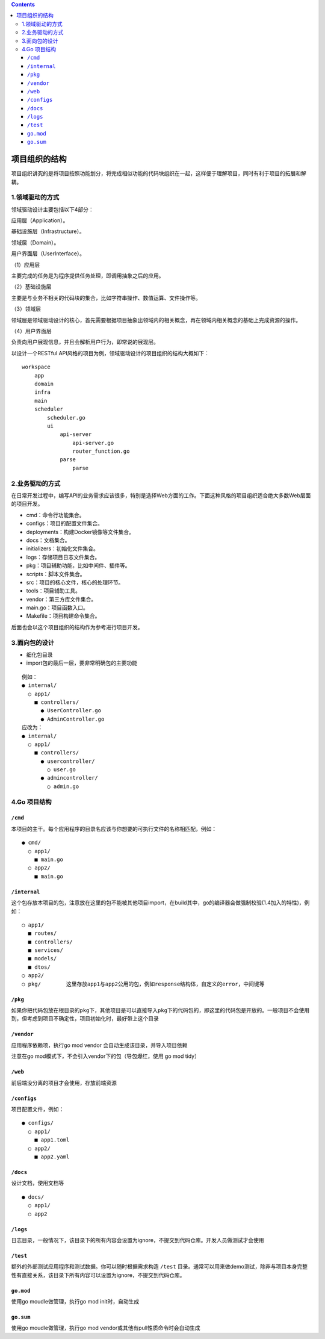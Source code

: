 .. contents::
   :depth: 3
..

项目组织的结构
==============

项目组织讲究的是将项目按照功能划分，将完成相似功能的代码块组织在一起，这样便于理解项目，同时有利于项目的拓展和解耦。

1.领域驱动的方式
----------------

领域驱动设计主要包括以下4部分：

应用层（Application）。

基础设施层（Infrastructure）。

领域层（Domain）。

用户界面层（UserInterface）。

（1）应用层

主要完成的任务是为程序提供任务处理，即调用抽象之后的应用。

（2）基础设施层

主要是与业务不相关的代码块的集合，比如字符串操作、数值运算、文件操作等。

（3）领域层

领域层是领域驱动设计的核心，首先需要根据项目抽象出领域内的相关概念，再在领域内相关概念的基础上完成资源的操作。

（4）用户界面层

负责向用户展现信息，并且会解析用户行为，即常说的展现层。

以设计一个RESTful
API风格的项目为例，领域驱动设计的项目组织的结构大概如下：

::

   workspace
       app
       domain
       infra
       main
       scheduler
           scheduler.go
           ui
               api-server
                   api-server.go
                   router_function.go
               parse
                   parse

2.业务驱动的方式
----------------

在日常开发过程中，编写API的业务需求应该很多，特别是选择Web方面的工作。下面这种风格的项目组织适合绝大多数Web层面的项目开发。

-  cmd：命令行功能集合。
-  configs：项目的配置文件集合。
-  deployments：构建Docker镜像等文件集合。
-  docs：文档集合。
-  initializers：初始化文件集合。
-  logs：存储项目日志文件集合。
-  pkg：项目辅助功能，比如中间件、插件等。
-  scripts：脚本文件集合。
-  src：项目的核心文件，核心的处理环节。
-  tools：项目辅助工具。
-  vendor：第三方库文件集合。
-  main.go：项目函数入口。
-  Makefile：项目构建命令集合。

后面也会以这个项目组织的结构作为参考进行项目开发。

3.面向包的设计
--------------

-  细化包目录
-  import包的最后一层，要非常明确包的主要功能

::

   例如：
   ● internal/
     ○ app1/
       ■ controllers/
         ● UserController.go
         ● AdminController.go
   应改为：
   ● internal/
     ○ app1/
       ■ controllers/
         ● usercontroller/
           ○ user.go
         ● admincontroller/
           ○ admin.go

4.Go 项目结构
-------------

``/cmd``
~~~~~~~~

本项目的主干。每个应用程序的目录名应该与你想要的可执行文件的名称相匹配，例如：

::

   ● cmd/
     ○ app1/
       ■ main.go
     ○ app2/
       ■ main.go

``/internal``
~~~~~~~~~~~~~

这个包存放本项目的包，注意放在这里的包不能被其他项目import，在build其中，go的编译器会做强制校验(1.4加入的特性)，例如：

::

     ○ app1/
       ■ routes/
       ■ controllers/
       ■ services/
       ■ models/
       ■ dtos/
     ○ app2/
     ○ pkg/        这里存放app1与app2公用的包，例如response结构体，自定义的error，中间键等

``/pkg``
~~~~~~~~

如果你把代码包放在根目录的\ ``pkg``\ 下，其他项目是可以直接导入\ ``pkg``\ 下的代码包的，即这里的代码包是开放的。一般项目不会使用到，但考虑到项目不确定性，项目初始化时，最好带上这个目录

``/vendor``
~~~~~~~~~~~

应用程序依赖项，执行go mod vendor 会自动生成该目录，并导入项目依赖

注意在go mod模式下，不会引入vendor下的包（导包爆红，使用 go mod tidy）

``/web``
~~~~~~~~

前后端没分离的项目才会使用，存放前端资源

``/configs``
~~~~~~~~~~~~

项目配置文件，例如：

::

   ● configs/
     ○ app1/
       ■ app1.toml
     ○ app2/
       ■ app2.yaml

``/docs``
~~~~~~~~~

设计文档，使用文档等

::

   ● docs/
     ○ app1/
     ○ app2

``/logs``
~~~~~~~~~

日志目录，一般情况下，该目录下的所有内容会设置为ignore，不提交到代码仓库。开发人员做测试才会使用

``/test``
~~~~~~~~~

额外的外部测试应用程序和测试数据。你可以随时根据需求构造 ``/test``
目录。通常可以用来做demo测试，除非与项目本身完整性有直接关系，该目录下所有内容可以设置为ignore，不提交到代码仓库。

``go.mod``
~~~~~~~~~~

使用go moudle做管理，执行go mod init时，自动生成

``go.sum``
~~~~~~~~~~

使用go moudle做管理，执行go mod vendor或其他有pull性质命令时会自动生成
